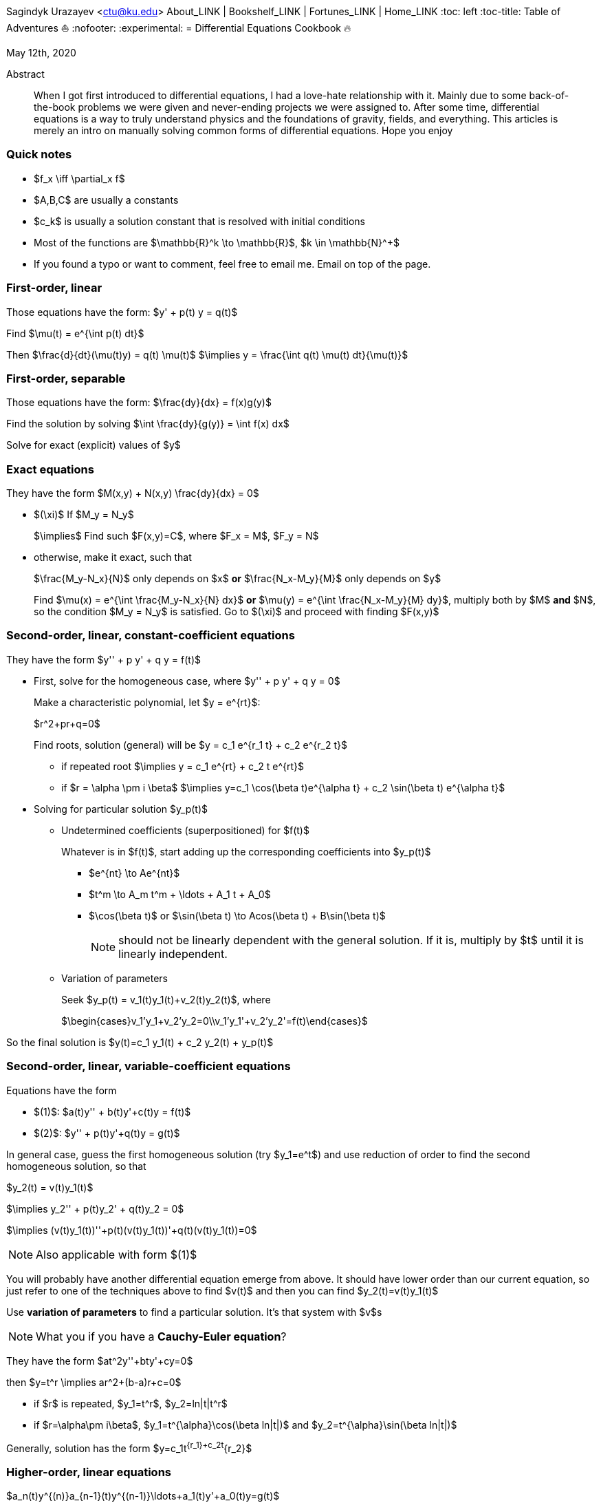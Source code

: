 [[differential-equations-cookbook-1]]
Sagindyk Urazayev <ctu@ku.edu>
About_LINK | Bookshelf_LINK | Fortunes_LINK | Home_LINK
:toc: left
:toc-title: Table of Adventures ⛵
:nofooter:
:experimental:
= Differential Equations Cookbook 🔥

May 12th, 2020

[abstract]
.Abstract


When I got first introduced to differential equations, I had a love-hate
relationship with it. Mainly due to some back-of-the-book problems we
were given and never-ending projects we were assigned to. After some
time, differential equations is a way to truly understand physics and
the foundations of gravity, fields, and everything. This articles is
merely an intro on manually solving common forms of differential
equations. Hope you enjoy

=== Quick notes

* $f_x \iff \partial_x f$
* $A,B,C$ are usually a constants
* $c_k$ is usually a solution constant that is resolved with
initial conditions
* Most of the functions are $\mathbb{R}^k \to \mathbb{R}$,
$k \in \mathbb{N}^+$
* If you found a typo or want to comment, feel free to email me. Email
on top of the page.

=== First-order, linear

Those equations have the form: $y' + p(t) y = q(t)$

Find $\mu(t) = e^{\int p(t) dt}$

Then $\frac{d}{dt}(\mu(t)y) = q(t) \mu(t)$
$\implies y = \frac{\int q(t) \mu(t) dt}{\mu(t)}$

=== First-order, separable

Those equations have the form: $\frac{dy}{dx} = f(x)g(y)$

Find the solution by solving
$\int \frac{dy}{g(y)} = \int f(x) dx$

Solve for exact (explicit) values of $y$

=== Exact equations

They have the form $M(x,y) + N(x,y) \frac{dy}{dx} = 0$

* $(\xi)$ If $M_y = N_y$
+
$\implies$ Find such $F(x,y)=C$, where
$F_x = M$, $F_y = N$
* otherwise, make it exact, such that
+
$\frac{M_y-N_x}{N}$ only depends on $x$ *or*
$\frac{N_x-M_y}{M}$ only depends on $y$
+
Find $\mu(x) = e^{\int \frac{M_y-N_x}{N} dx}$ *or*
$\mu(y) = e^{\int \frac{N_x-M_y}{M} dy}$, multiply both by
$M$ *and* $N$, so the condition
$M_y = N_y$ is satisfied. Go to $(\xi)$ and
proceed with finding $F(x,y)$

=== Second-order, linear, constant-coefficient equations

They have the form $y'' + p y' + q y = f(t)$

* First, solve for the homogeneous case, where
$y'' + p y' + q y = 0$
+
Make a characteristic polynomial, let $y = e^{rt}$:
+
$r^2+pr+q=0$
+
Find roots, solution (general) will be
$y = c_1 e^{r_1 t} + c_2 e^{r_2 t}$
+
**** if repeated root
$\implies y = c_1 e^{rt} + c_2 t e^{rt}$
+
**** if $r = \alpha \pm i \beta$
$\implies y=c_1 \cos(\beta t)e^{\alpha t} + c_2 \sin(\beta t) e^{\alpha t}$
* Solving for particular solution $y_p(t)$
+
**** Undetermined coefficients (superpositioned) for $f(t)$
+
Whatever is in $f(t)$, start adding up the corresponding
coefficients into $y_p(t)$
+
***** $e^{nt} \to Ae^{nt}$
+
***** $t^m \to A_m t^m + \ldots + A_1 t + A_0$
+
***** $\cos(\beta t)$ or
$\sin(\beta t) \to Acos(\beta t) + B\sin(\beta t)$
+
NOTE: should not be linearly dependent with the general solution. If it
is, multiply by $t$ until it is linearly independent.
+
**** Variation of parameters
+
Seek $y_p(t) = v_1(t)y_1(t)+v_2(t)y_2(t)$, where
+
$\begin{cases}v_1'y_1+v_2'y_2=0\\v_1'y_1'+v_2'y_2'=f(t)\end{cases}$

So the final solution is
$y(t)=c_1 y_1(t) + c_2 y_2(t) + y_p(t)$

=== Second-order, linear, variable-coefficient equations

Equations have the form

* $(1)$: $a(t)y'' + b(t)y'+c(t)y = f(t)$
* $(2)$: $y'' + p(t)y'+q(t)y = g(t)$

In general case, guess the first homogeneous solution (try
$y_1=e^t$) and use reduction of order to find the second
homogeneous solution, so that

$y_2(t) = v(t)y_1(t)$

$\implies y_2'' + p(t)y_2' + q(t)y_2 = 0$

$\implies (v(t)y_1(t))''+p(t)(v(t)y_1(t))'+q(t)(v(t)y_1(t))=0$

NOTE: Also applicable with form $(1)$

You will probably have another differential equation emerge from above.
It should have lower order than our current equation, so just refer to
one of the techniques above to find $v(t)$ and then you can
find $y_2(t)=v(t)y_1(t)$

Use *variation of parameters* to find a particular solution. It's that
system with $v$s

NOTE: What you if you have a *Cauchy-Euler equation*?

They have the form $at^2y''+bty'+cy=0$

then $y=t^r \implies ar^2+(b-a)r+c=0$

* if $r$ is repeated, $y_1=t^r$,
$y_2=ln|t|t^r$
* if $r=\alpha\pm i\beta$,
$y_1=t^{\alpha}\cos(\beta ln|t|)$ and
$y_2=t^{\alpha}\sin(\beta ln|t|)$

Generally, solution has the form $y=c_1t^{r_1}+c_2t^{r_2}$

=== Higher-order, linear equations

$a_n(t)y^{(n)}+a_{n-1}(t)y^{(n-1)}+\ldots+a_1(t)y'+a_0(t)y=g(t)$

All second-order methods above extend to $n^{th}$ order.

=== Laplace transform

Laplace is a holy grail of solving differential equations with initial
values defined. Laplace is the same kind of Bible to engineers like
Taylor Series is.

$\mathcal{L}\{f\}(s) = \int_0^{\infty} e^{-st} f(t) dt$

assuming $f$ is piecewise continuous and of exponential
order.

Table of common transformations:

[cols=",",options="header",]
|===
|$f(t)$ |$\mathcal{L}\{f\}(s)$
|$1$ |$\frac{1}{s}$
|$e^{at}$ |$\frac{1}{s-a}$
|$\sin(bt)$ |$\frac{b}{s^2+b^2}$
|$\cos(bt)$ |$\frac{s}{s^2+b^2}$
|$u(t-a)$ |$\frac{e^{-as}}{s}$
|$\delta(t-a)$ |$e^{-as}$
|===

Where $u(t)$ is the
https://en.wikipedia.org/wiki/Heaviside_step_function[Heaviside step
function] and $\delta(t)$ is the
https://en.wikipedia.org/wiki/Dirac_delta_function[Dirac delta
function].

Some Laplace transform properties:

* $\mathcal{L}\{e^{at}f(t)\}(s) = \mathcal{L}\{f(t)\}(s-a)$
* $\mathcal{L}\{t^nf(t)\}(s) = s^n\mathcal{L}\{f\}(s)-s^{n-1}f(0)-\ldots-sf^{(n-2)}(0)-f^{(n-1)}(0)$
* $\mathcal{L}\{t^nf(t)\}(s) = (-1)^n \frac{d^n}{ds^n} \mathcal{L}\{f(t)\}(s)$

If $f$ is a T-periodic function,

$\mathcal{L}\{f(t)\}(s) = \frac{\int_0^T e^{-sT} f(t) dt}{1-e^{-sT}}$

where $\int_0^T e^{-sT} f(t) dt = \mathcal{L}\{f_T(t)\}(s)$,
the sum of integrals of different parts of the piecewise function.

Convolutions:

* $(f*g)(t) = \int_0^t f(t-v)g(v)dv$
* $\mathcal{L}\{(f*g)(t)\} = \mathcal{L}\{f(t)\}(s)\cdot \mathcal{L}\{g(t)\}(s)$
* $(f*g)(t) = \mathcal{L}^{-1}\{F\cdot G\}(t)$, where
$F=\mathcal{L}\{f\}(s)$ and
$G=\mathcal{L}\{g\}(s)$

Heaviside/unit step function:

* $\mathcal{L}\{u(t-a)f(t)\}(s) = e^{-as}\mathcal{L}\{f(t+a)\}(s)$
* $\mathcal{L}^{-1}\{e^{-as}F(s)\}(t)=u(t-a)\mathcal{L}^{-1}\{F(s)\}(t-a)$

If IVP is not at 0, define some new function like
$w(t)=y(t+\alpha)$, and solve for $w$. Finally,
you can offset to find $y$

Step (block) function:

* $\Pi_{a,b}(t) = u(t-a)-u(t-b)$
* $\mathcal{L}\{\Pi_{a,b}(t)\}(s)=\frac{e^{-sa}-e^{-sb}}{s}$

=== Constant-coefficient, homogeneous systems of ODE

$\vec{x}' = A \vec{x}$, where
$A\in\mathbb{R}^{n\times n}$, $x\in\mathbb{R}^n$

If $A$ has n linearly independent eigenvectors
$\vec{u_i}$ associated to n eigenvalues
$\lambda_i$, then a general solution of the system is given
by
$\vec{x}(t) = c_1 e^{\lambda_1 t}\vec{u_1}+c_2e^{\lambda_2t}\vec{u_2} + \ldots + c_ne^{\lambda_nt}\vec{u_n}$

* If $\lambda=\alpha \pm i \beta$, so
$\vec{u}=\vec{a}+i\vec{b}$, we have

$\vec{x}=c_1e^{\alpha t}(\cos(\beta t)\vec{a}-\sin(\beta t)\vec{b}) + c_2e^{\alpha t}(\cos(\beta t)\vec{b}+\sin(\beta t)\vec{a})$

* Matrix exponential

$e^{At} = \sum_{k=0}^{\infty} \frac{A^k t^k}{k!}$, where
$A^0=I$, an identity matrix.

* Find solutions for any eigenvalues

. Compute the characteristic polynomial $p(\lambda)$ of
$A$
+
$p(\lambda)=det(A-\lambda I)$
. Factor $p(\lambda)$ into linear factors to yield
+
$p(\lambda) = c(\lambda-\lambda_1)^{m_1} \cdot \ldots \cdot (\lambda-\lambda_k)^{m_k}$,
where $c=\pm 1$
. For each $\lambda_j$, find $m_j$ linearly
independent generalized eigenvectors
$\{\vec{u_j}^{m_1},\cdots,\vec{u_j}^{m_j}\}$ satisfying
+
$(A-\lambda_i I)^{m_j} \vec{u} = \vec{0}$
. For each $\vec{u_j}^i$ computed in the previous step,
compute $e^{At}\vec{u_j}^i$ by
+
$e^{At}\vec{u_j}^i$
+
$=e^{\lambda_jt}e^{(A-\lambda_jI)t}\vec{u_j}^i$
+
$=e^{\lambda_jt}(\vec{u_j}^i+t(A-\lambda_jI)\vec{u_j}^i+\cdots+\frac{t^{m_j-1}}{(m_j-1)!}(A-\lambda_jI)^{m_j-1}\vec{u_j}^i)$

=== Linear systems of ODE

$\vec{x}' = A(t)\vec{x} + \vec{f}(t)$, where
$A\in\mathbb{R}^{n\times n}$,
$x\in\mathbb{R}^n$, $f\in\mathbb{R}^n$

If $X(t)$ is a matrix whose columns are made up of n
linearly independent homogeneous solutions ($X(t)$ is the
fundamental matrix), then a general solution may be written as
$\vec{x}(t_0)=\vec{x_0}$

$\vec{x}(t) = X(t)X^{-1}(t_0)\vec{x_0}+X(t)\int_{t_0}^{t}X^{-1}(s)f(s)ds$

If $A(t)$ is constant-coefficient, then we recover Duhamel's
formula:

$\vec{x}(t) = e^{A(t-t_0)}x_0 + \int_{t_0}^{t}e^{A(t-s)}f(s)ds$

=== Applications

There are many applications of differential equations in classical
mechanics, fields, etc. Below you will find just a snippet of some very
common Physics 1/2 scenarios

. Falling object
+
$m\frac{dv}{dt}=mg-bv$, where $b$ is the air
resistance
. Fluid mix, define $R_{in}$ and $R_{out}$
+
$\frac{dx}{dt}=R_{in}-R_{out}$
. Mass-Spring System
.. Vertical spring (direction of gravity)
+
$my''=-by'-k(L+y)+mg+F_{ext}(t)$, assume
$KL=mg$, where $b$ is dumping, and
$k$ is stiffness
.. Horizontal spring
+
$my''=-by'-ky+F_{ext}(t)$, where $b$ is dumping,
and $k$ is stiffness

=== Conclusion

This is as much as I can recover from my initial experience with
differential equations. This article is not as much to teach you how to
solve them but provide a quick lookup cheatsheet if needed or glance at
different forms that we can actually solve! There are infinitely many
differential equations that we cannot find an exact solution for!
